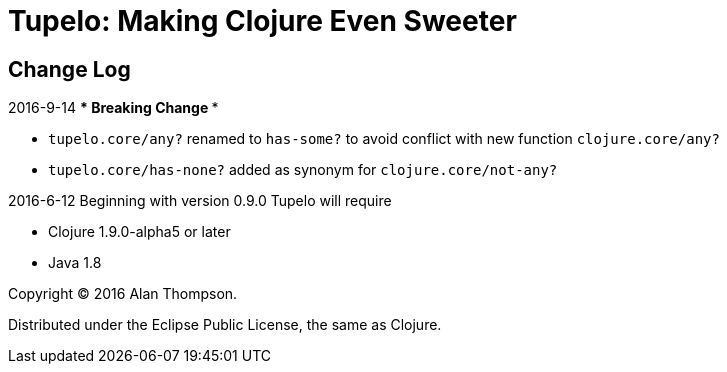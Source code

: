 
= Tupelo: Making Clojure Even Sweeter

== Change Log

.2016-9-14 *** Breaking Change ***
- `tupelo.core/any?` renamed to `has-some?` to avoid conflict with new function `clojure.core/any?`
- `tupelo.core/has-none?` added as synonym for `clojure.core/not-any?`

.2016-6-12 Beginning with version 0.9.0 Tupelo will require
- Clojure 1.9.0-alpha5 or later
- Java 1.8

Copyright © 2016 Alan Thompson.

Distributed under the Eclipse Public License, the same as Clojure.

